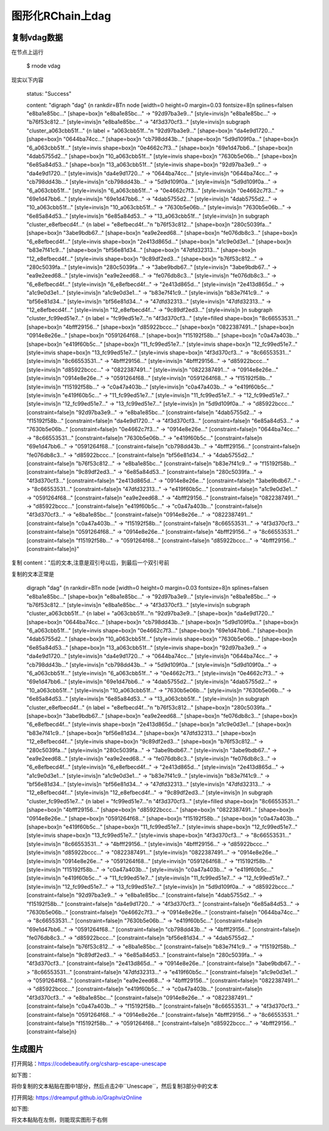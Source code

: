 图形化RChain上dag
=======================

复制vdag数据
--------------

在节点上运行

    $ rnode vdag

现实以下内容

    status: "Success"

    content: "digraph \"dag\" {\n  rankdir=BT\n  node [width=0 height=0 margin=0.03 fontsize=8]\n  splines=false\n  \"e8ba1e85bc...\" [shape=box]\n  \"e8ba1e85bc...\" -> \"92d97ba3e9...\" [style=invis]\n  \"e8ba1e85bc...\" -> \"b76f53c812...\" [style=invis]\n  \"e8ba1e85bc...\" -> \"4f3d370cf3...\" [style=invis]\n  subgraph \"cluster_a063cbb51f...\" {\n    label = \"a063cbb51f...\"\n    \"92d97ba3e9...\" [shape=box]\n    \"da4e9d1720...\" [shape=box]\n    \"0644ba74cc...\" [shape=box]\n    \"cb798dd43b...\" [shape=box]\n    \"5d9d109f0a...\" [shape=box]\n    \"6_a063cbb51f...\" [style=invis shape=box]\n    \"0e4662c7f3...\" [shape=box]\n    \"69e1d47bb6...\" [shape=box]\n    \"4dab5755d2...\" [shape=box]\n    \"10_a063cbb51f...\" [style=invis shape=box]\n    \"7630b5e06b...\" [shape=box]\n    \"6e85a84d53...\" [shape=box]\n    \"13_a063cbb51f...\" [style=invis shape=box]\n    \"92d97ba3e9...\" -> \"da4e9d1720...\" [style=invis]\n    \"da4e9d1720...\" -> \"0644ba74cc...\" [style=invis]\n    \"0644ba74cc...\" -> \"cb798dd43b...\" [style=invis]\n    \"cb798dd43b...\" -> \"5d9d109f0a...\" [style=invis]\n    \"5d9d109f0a...\" -> \"6_a063cbb51f...\" [style=invis]\n    \"6_a063cbb51f...\" -> \"0e4662c7f3...\" [style=invis]\n    \"0e4662c7f3...\" -> \"69e1d47bb6...\" [style=invis]\n    \"69e1d47bb6...\" -> \"4dab5755d2...\" [style=invis]\n    \"4dab5755d2...\" -> \"10_a063cbb51f...\" [style=invis]\n    \"10_a063cbb51f...\" -> \"7630b5e06b...\" [style=invis]\n    \"7630b5e06b...\" -> \"6e85a84d53...\" [style=invis]\n    \"6e85a84d53...\" -> \"13_a063cbb51f...\" [style=invis]\n  }\n  subgraph \"cluster_e8efbecd4f...\" {\n    label = \"e8efbecd4f...\"\n    \"b76f53c812...\" [shape=box]\n    \"280c5039fa...\" [shape=box]\n    \"3abe9bdb67...\" [shape=box]\n    \"ea9e2eed68...\" [shape=box]\n    \"fe076db8c3...\" [shape=box]\n    \"6_e8efbecd4f...\" [style=invis shape=box]\n    \"2e413d865d...\" [shape=box]\n    \"a1c9e0d3e1...\" [shape=box]\n    \"b83e7f41c9...\" [shape=box]\n    \"bf56e81d34...\" [shape=box]\n    \"47dfd32313...\" [shape=box]\n    \"12_e8efbecd4f...\" [style=invis shape=box]\n    \"9c89df2ed3...\" [shape=box]\n    \"b76f53c812...\" -> \"280c5039fa...\" [style=invis]\n    \"280c5039fa...\" -> \"3abe9bdb67...\" [style=invis]\n    \"3abe9bdb67...\" -> \"ea9e2eed68...\" [style=invis]\n    \"ea9e2eed68...\" -> \"fe076db8c3...\" [style=invis]\n    \"fe076db8c3...\" -> \"6_e8efbecd4f...\" [style=invis]\n    \"6_e8efbecd4f...\" -> \"2e413d865d...\" [style=invis]\n    \"2e413d865d...\" -> \"a1c9e0d3e1...\" [style=invis]\n    \"a1c9e0d3e1...\" -> \"b83e7f41c9...\" [style=invis]\n    \"b83e7f41c9...\" -> \"bf56e81d34...\" [style=invis]\n    \"bf56e81d34...\" -> \"47dfd32313...\" [style=invis]\n    \"47dfd32313...\" -> \"12_e8efbecd4f...\" [style=invis]\n    \"12_e8efbecd4f...\" -> \"9c89df2ed3...\" [style=invis]\n  }\n  subgraph \"cluster_fc99ed51e7...\" {\n    label = \"fc99ed51e7...\"\n    \"4f3d370cf3...\" [style=filled shape=box]\n    \"8c66553531...\" [shape=box]\n    \"4bfff29156...\" [shape=box]\n    \"d85922bccc...\" [shape=box]\n    \"0822387491...\" [shape=box]\n    \"0914e8e26e...\" [shape=box]\n    \"0591264f68...\" [shape=box]\n    \"f15192f58b...\" [shape=box]\n    \"c0a47a403b...\" [shape=box]\n    \"e419f60b5c...\" [shape=box]\n    \"11_fc99ed51e7...\" [style=invis shape=box]\n    \"12_fc99ed51e7...\" [style=invis shape=box]\n    \"13_fc99ed51e7...\" [style=invis shape=box]\n    \"4f3d370cf3...\" -> \"8c66553531...\" [style=invis]\n    \"8c66553531...\" -> \"4bfff29156...\" [style=invis]\n    \"4bfff29156...\" -> \"d85922bccc...\" [style=invis]\n    \"d85922bccc...\" -> \"0822387491...\" [style=invis]\n    \"0822387491...\" -> \"0914e8e26e...\" [style=invis]\n    \"0914e8e26e...\" -> \"0591264f68...\" [style=invis]\n    \"0591264f68...\" -> \"f15192f58b...\" [style=invis]\n    \"f15192f58b...\" -> \"c0a47a403b...\" [style=invis]\n    \"c0a47a403b...\" -> \"e419f60b5c...\" [style=invis]\n    \"e419f60b5c...\" -> \"11_fc99ed51e7...\" [style=invis]\n    \"11_fc99ed51e7...\" -> \"12_fc99ed51e7...\" [style=invis]\n    \"12_fc99ed51e7...\" -> \"13_fc99ed51e7...\" [style=invis]\n  }\n  \"5d9d109f0a...\" -> \"d85922bccc...\" [constraint=false]\n  \"92d97ba3e9...\" -> \"e8ba1e85bc...\" [constraint=false]\n  \"4dab5755d2...\" -> \"f15192f58b...\" [constraint=false]\n  \"da4e9d1720...\" -> \"4f3d370cf3...\" [constraint=false]\n  \"6e85a84d53...\" -> \"7630b5e06b...\" [constraint=false]\n  \"0e4662c7f3...\" -> \"0914e8e26e...\" [constraint=false]\n  \"0644ba74cc...\" -> \"8c66553531...\" [constraint=false]\n  \"7630b5e06b...\" -> \"e419f60b5c...\" [constraint=false]\n  \"69e1d47bb6...\" -> \"0591264f68...\" [constraint=false]\n  \"cb798dd43b...\" -> \"4bfff29156...\" [constraint=false]\n  \"fe076db8c3...\" -> \"d85922bccc...\" [constraint=false]\n  \"bf56e81d34...\" -> \"4dab5755d2...\" [constraint=false]\n  \"b76f53c812...\" -> \"e8ba1e85bc...\" [constraint=false]\n  \"b83e7f41c9...\" -> \"f15192f58b...\" [constraint=false]\n  \"9c89df2ed3...\" -> \"6e85a84d53...\" [constraint=false]\n  \"280c5039fa...\" -> \"4f3d370cf3...\" [constraint=false]\n  \"2e413d865d...\" -> \"0914e8e26e...\" [constraint=false]\n  \"3abe9bdb67...\" -> \"8c66553531...\" [constraint=false]\n  \"47dfd32313...\" -> \"e419f60b5c...\" [constraint=false]\n  \"a1c9e0d3e1...\" -> \"0591264f68...\" [constraint=false]\n  \"ea9e2eed68...\" -> \"4bfff29156...\" [constraint=false]\n  \"0822387491...\" -> \"d85922bccc...\" [constraint=false]\n  \"e419f60b5c...\" -> \"c0a47a403b...\" [constraint=false]\n  \"4f3d370cf3...\" -> \"e8ba1e85bc...\" [constraint=false]\n  \"0914e8e26e...\" -> \"0822387491...\" [constraint=false]\n  \"c0a47a403b...\" -> \"f15192f58b...\" [constraint=false]\n  \"8c66553531...\" -> \"4f3d370cf3...\" [constraint=false]\n  \"0591264f68...\" -> \"0914e8e26e...\" [constraint=false]\n  \"4bfff29156...\" -> \"8c66553531...\" [constraint=false]\n  \"f15192f58b...\" -> \"0591264f68...\" [constraint=false]\n  \"d85922bccc...\" -> \"4bfff29156...\" [constraint=false]\n}"

复制 content："后的文本,注意是双引号以后，到最后一个双引号前

复制的文本正常是

    digraph \"dag\" {\n  rankdir=BT\n  node [width=0 height=0 margin=0.03 fontsize=8]\n  splines=false\n  \"e8ba1e85bc...\" [shape=box]\n  \"e8ba1e85bc...\" -> \"92d97ba3e9...\" [style=invis]\n  \"e8ba1e85bc...\" -> \"b76f53c812...\" [style=invis]\n  \"e8ba1e85bc...\" -> \"4f3d370cf3...\" [style=invis]\n  subgraph \"cluster_a063cbb51f...\" {\n    label = \"a063cbb51f...\"\n    \"92d97ba3e9...\" [shape=box]\n    \"da4e9d1720...\" [shape=box]\n    \"0644ba74cc...\" [shape=box]\n    \"cb798dd43b...\" [shape=box]\n    \"5d9d109f0a...\" [shape=box]\n    \"6_a063cbb51f...\" [style=invis shape=box]\n    \"0e4662c7f3...\" [shape=box]\n    \"69e1d47bb6...\" [shape=box]\n    \"4dab5755d2...\" [shape=box]\n    \"10_a063cbb51f...\" [style=invis shape=box]\n    \"7630b5e06b...\" [shape=box]\n    \"6e85a84d53...\" [shape=box]\n    \"13_a063cbb51f...\" [style=invis shape=box]\n    \"92d97ba3e9...\" -> \"da4e9d1720...\" [style=invis]\n    \"da4e9d1720...\" -> \"0644ba74cc...\" [style=invis]\n    \"0644ba74cc...\" -> \"cb798dd43b...\" [style=invis]\n    \"cb798dd43b...\" -> \"5d9d109f0a...\" [style=invis]\n    \"5d9d109f0a...\" -> \"6_a063cbb51f...\" [style=invis]\n    \"6_a063cbb51f...\" -> \"0e4662c7f3...\" [style=invis]\n    \"0e4662c7f3...\" -> \"69e1d47bb6...\" [style=invis]\n    \"69e1d47bb6...\" -> \"4dab5755d2...\" [style=invis]\n    \"4dab5755d2...\" -> \"10_a063cbb51f...\" [style=invis]\n    \"10_a063cbb51f...\" -> \"7630b5e06b...\" [style=invis]\n    \"7630b5e06b...\" -> \"6e85a84d53...\" [style=invis]\n    \"6e85a84d53...\" -> \"13_a063cbb51f...\" [style=invis]\n  }\n  subgraph \"cluster_e8efbecd4f...\" {\n    label = \"e8efbecd4f...\"\n    \"b76f53c812...\" [shape=box]\n    \"280c5039fa...\" [shape=box]\n    \"3abe9bdb67...\" [shape=box]\n    \"ea9e2eed68...\" [shape=box]\n    \"fe076db8c3...\" [shape=box]\n    \"6_e8efbecd4f...\" [style=invis shape=box]\n    \"2e413d865d...\" [shape=box]\n    \"a1c9e0d3e1...\" [shape=box]\n    \"b83e7f41c9...\" [shape=box]\n    \"bf56e81d34...\" [shape=box]\n    \"47dfd32313...\" [shape=box]\n    \"12_e8efbecd4f...\" [style=invis shape=box]\n    \"9c89df2ed3...\" [shape=box]\n    \"b76f53c812...\" -> \"280c5039fa...\" [style=invis]\n    \"280c5039fa...\" -> \"3abe9bdb67...\" [style=invis]\n    \"3abe9bdb67...\" -> \"ea9e2eed68...\" [style=invis]\n    \"ea9e2eed68...\" -> \"fe076db8c3...\" [style=invis]\n    \"fe076db8c3...\" -> \"6_e8efbecd4f...\" [style=invis]\n    \"6_e8efbecd4f...\" -> \"2e413d865d...\" [style=invis]\n    \"2e413d865d...\" -> \"a1c9e0d3e1...\" [style=invis]\n    \"a1c9e0d3e1...\" -> \"b83e7f41c9...\" [style=invis]\n    \"b83e7f41c9...\" -> \"bf56e81d34...\" [style=invis]\n    \"bf56e81d34...\" -> \"47dfd32313...\" [style=invis]\n    \"47dfd32313...\" -> \"12_e8efbecd4f...\" [style=invis]\n    \"12_e8efbecd4f...\" -> \"9c89df2ed3...\" [style=invis]\n  }\n  subgraph \"cluster_fc99ed51e7...\" {\n    label = \"fc99ed51e7...\"\n    \"4f3d370cf3...\" [style=filled shape=box]\n    \"8c66553531...\" [shape=box]\n    \"4bfff29156...\" [shape=box]\n    \"d85922bccc...\" [shape=box]\n    \"0822387491...\" [shape=box]\n    \"0914e8e26e...\" [shape=box]\n    \"0591264f68...\" [shape=box]\n    \"f15192f58b...\" [shape=box]\n    \"c0a47a403b...\" [shape=box]\n    \"e419f60b5c...\" [shape=box]\n    \"11_fc99ed51e7...\" [style=invis shape=box]\n    \"12_fc99ed51e7...\" [style=invis shape=box]\n    \"13_fc99ed51e7...\" [style=invis shape=box]\n    \"4f3d370cf3...\" -> \"8c66553531...\" [style=invis]\n    \"8c66553531...\" -> \"4bfff29156...\" [style=invis]\n    \"4bfff29156...\" -> \"d85922bccc...\" [style=invis]\n    \"d85922bccc...\" -> \"0822387491...\" [style=invis]\n    \"0822387491...\" -> \"0914e8e26e...\" [style=invis]\n    \"0914e8e26e...\" -> \"0591264f68...\" [style=invis]\n    \"0591264f68...\" -> \"f15192f58b...\" [style=invis]\n    \"f15192f58b...\" -> \"c0a47a403b...\" [style=invis]\n    \"c0a47a403b...\" -> \"e419f60b5c...\" [style=invis]\n    \"e419f60b5c...\" -> \"11_fc99ed51e7...\" [style=invis]\n    \"11_fc99ed51e7...\" -> \"12_fc99ed51e7...\" [style=invis]\n    \"12_fc99ed51e7...\" -> \"13_fc99ed51e7...\" [style=invis]\n  }\n  \"5d9d109f0a...\" -> \"d85922bccc...\" [constraint=false]\n  \"92d97ba3e9...\" -> \"e8ba1e85bc...\" [constraint=false]\n  \"4dab5755d2...\" -> \"f15192f58b...\" [constraint=false]\n  \"da4e9d1720...\" -> \"4f3d370cf3...\" [constraint=false]\n  \"6e85a84d53...\" -> \"7630b5e06b...\" [constraint=false]\n  \"0e4662c7f3...\" -> \"0914e8e26e...\" [constraint=false]\n  \"0644ba74cc...\" -> \"8c66553531...\" [constraint=false]\n  \"7630b5e06b...\" -> \"e419f60b5c...\" [constraint=false]\n  \"69e1d47bb6...\" -> \"0591264f68...\" [constraint=false]\n  \"cb798dd43b...\" -> \"4bfff29156...\" [constraint=false]\n  \"fe076db8c3...\" -> \"d85922bccc...\" [constraint=false]\n  \"bf56e81d34...\" -> \"4dab5755d2...\" [constraint=false]\n  \"b76f53c812...\" -> \"e8ba1e85bc...\" [constraint=false]\n  \"b83e7f41c9...\" -> \"f15192f58b...\" [constraint=false]\n  \"9c89df2ed3...\" -> \"6e85a84d53...\" [constraint=false]\n  \"280c5039fa...\" -> \"4f3d370cf3...\" [constraint=false]\n  \"2e413d865d...\" -> \"0914e8e26e...\" [constraint=false]\n  \"3abe9bdb67...\" -> \"8c66553531...\" [constraint=false]\n  \"47dfd32313...\" -> \"e419f60b5c...\" [constraint=false]\n  \"a1c9e0d3e1...\" -> \"0591264f68...\" [constraint=false]\n  \"ea9e2eed68...\" -> \"4bfff29156...\" [constraint=false]\n  \"0822387491...\" -> \"d85922bccc...\" [constraint=false]\n  \"e419f60b5c...\" -> \"c0a47a403b...\" [constraint=false]\n  \"4f3d370cf3...\" -> \"e8ba1e85bc...\" [constraint=false]\n  \"0914e8e26e...\" -> \"0822387491...\" [constraint=false]\n  \"c0a47a403b...\" -> \"f15192f58b...\" [constraint=false]\n  \"8c66553531...\" -> \"4f3d370cf3...\" [constraint=false]\n  \"0591264f68...\" -> \"0914e8e26e...\" [constraint=false]\n  \"4bfff29156...\" -> \"8c66553531...\" [constraint=false]\n  \"f15192f58b...\" -> \"0591264f68...\" [constraint=false]\n  \"d85922bccc...\" -> \"4bfff29156...\" [constraint=false]\n}

生成图片
------------

打开网站：https://codebeautify.org/csharp-escape-unescape

如下图：

.. image:: 1.png
   :target: 1.png

将你复制的文本粘贴在图中1部分，然后点击2中``Unescape``，然后复制3部分中的文本

打开网站: https://dreampuf.github.io/GraphvizOnline

如下图:

.. image:: 2.png
   :target: 2.png

将文本黏贴在左侧，则能现实图形于右侧

